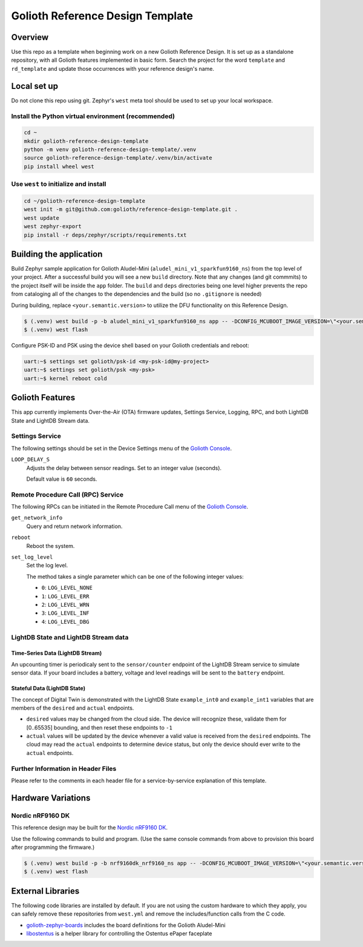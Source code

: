 ..
   Copyright (c) 2023 Golioth, Inc.
   SPDX-License-Identifier: Apache-2.0

Golioth Reference Design Template
#################################

Overview
********

Use this repo as a template when beginning work on a new Golioth Reference
Design. It is set up as a standalone repository, with all Golioth features
implemented in basic form. Search the project for the word ``template`` and
``rd_template`` and update those occurrences with your reference design's name.

Local set up
************

Do not clone this repo using git. Zephyr's ``west`` meta tool should be used to
set up your local workspace.

Install the Python virtual environment (recommended)
====================================================

.. code-block:: console

   cd ~
   mkdir golioth-reference-design-template
   python -m venv golioth-reference-design-template/.venv
   source golioth-reference-design-template/.venv/bin/activate
   pip install wheel west

Use ``west`` to initialize and install
======================================

.. code-block:: console

   cd ~/golioth-reference-design-template
   west init -m git@github.com:golioth/reference-design-template.git .
   west update
   west zephyr-export
   pip install -r deps/zephyr/scripts/requirements.txt

Building the application
************************

Build Zephyr sample application for Golioth Aludel-Mini
(``aludel_mini_v1_sparkfun9160_ns``) from the top level of your project. After a
successful build you will see a new ``build`` directory. Note that any changes
(and git commmits) to the project itself will be inside the ``app`` folder. The
``build`` and ``deps`` directories being one level higher prevents the repo from
cataloging all of the changes to the dependencies and the build (so no
``.gitignore`` is needed)

During building, replace ``<your.semantic.version>`` to utilize the DFU
functionality on this Reference Design.

.. code-block:: console

   $ (.venv) west build -p -b aludel_mini_v1_sparkfun9160_ns app -- -DCONFIG_MCUBOOT_IMAGE_VERSION=\"<your.semantic.version>\"
   $ (.venv) west flash

Configure PSK-ID and PSK using the device shell based on your Golioth
credentials and reboot:

.. code-block:: console

   uart:~$ settings set golioth/psk-id <my-psk-id@my-project>
   uart:~$ settings set golioth/psk <my-psk>
   uart:~$ kernel reboot cold

Golioth Features
****************

This app currently implements Over-the-Air (OTA) firmware updates, Settings
Service, Logging, RPC, and both LightDB State and LightDB Stream data.

Settings Service
================

The following settings should be set in the Device Settings menu of the
`Golioth Console`_.

``LOOP_DELAY_S``
   Adjusts the delay between sensor readings. Set to an integer value (seconds).

   Default value is ``60`` seconds.

Remote Procedure Call (RPC) Service
===================================

The following RPCs can be initiated in the Remote Procedure Call menu of the
`Golioth Console`_.

``get_network_info``
   Query and return network information.

``reboot``
   Reboot the system.

``set_log_level``
   Set the log level.

   The method takes a single parameter which can be one of the following integer
   values:

   * ``0``: ``LOG_LEVEL_NONE``
   * ``1``: ``LOG_LEVEL_ERR``
   * ``2``: ``LOG_LEVEL_WRN``
   * ``3``: ``LOG_LEVEL_INF``
   * ``4``: ``LOG_LEVEL_DBG``

LightDB State and LightDB Stream data
=====================================

Time-Series Data (LightDB Stream)
---------------------------------

An upcounting timer is periodicaly sent to the ``sensor/counter`` endpoint of the
LightDB Stream service to simulate sensor data. If your board includes a
battery, voltage and level readings will be sent to the ``battery`` endpoint.

Stateful Data (LightDB State)
-----------------------------

The concept of Digital Twin is demonstrated with the LightDB State
``example_int0`` and ``example_int1`` variables that are members of the ``desired``
and ``actual`` endpoints.

* ``desired`` values may be changed from the cloud side. The device will recognize
  these, validate them for [0..65535] bounding, and then reset these endpoints
  to ``-1``

* ``actual`` values will be updated by the device whenever a valid value is
  received from the ``desired`` endpoints. The cloud may read the ``actual``
  endpoints to determine device status, but only the device should ever write to
  the ``actual`` endpoints.

Further Information in Header Files
===================================

Please refer to the comments in each header file for a service-by-service
explanation of this template.

Hardware Variations
*******************

Nordic nRF9160 DK
=================

This reference design may be built for the `Nordic nRF9160 DK`_.

Use the following commands to build and program. (Use the same console commands
from above to provision this board after programming the firmware.)

.. code-block:: console

   $ (.venv) west build -p -b nrf9160dk_nrf9160_ns app -- -DCONFIG_MCUBOOT_IMAGE_VERSION=\"<your.semantic.version>\"
   $ (.venv) west flash

External Libraries
******************

The following code libraries are installed by default. If you are not using the
custom hardware to which they apply, you can safely remove these repositories
from ``west.yml`` and remove the includes/function calls from the C code.

* `golioth-zephyr-boards`_ includes the board definitions for the Golioth
  Aludel-Mini
* `libostentus`_ is a helper library for controlling the Ostentus ePaper
  faceplate

.. _Golioth Console: https://console.golioth.io
.. _Nordic nRF9160 DK: https://www.nordicsemi.com/Products/Development-hardware/nrf9160-dk
.. _golioth-zephyr-boards: https://github.com/golioth/golioth-zephyr-boards
.. _libostentus: https://github.com/golioth/libostentus

